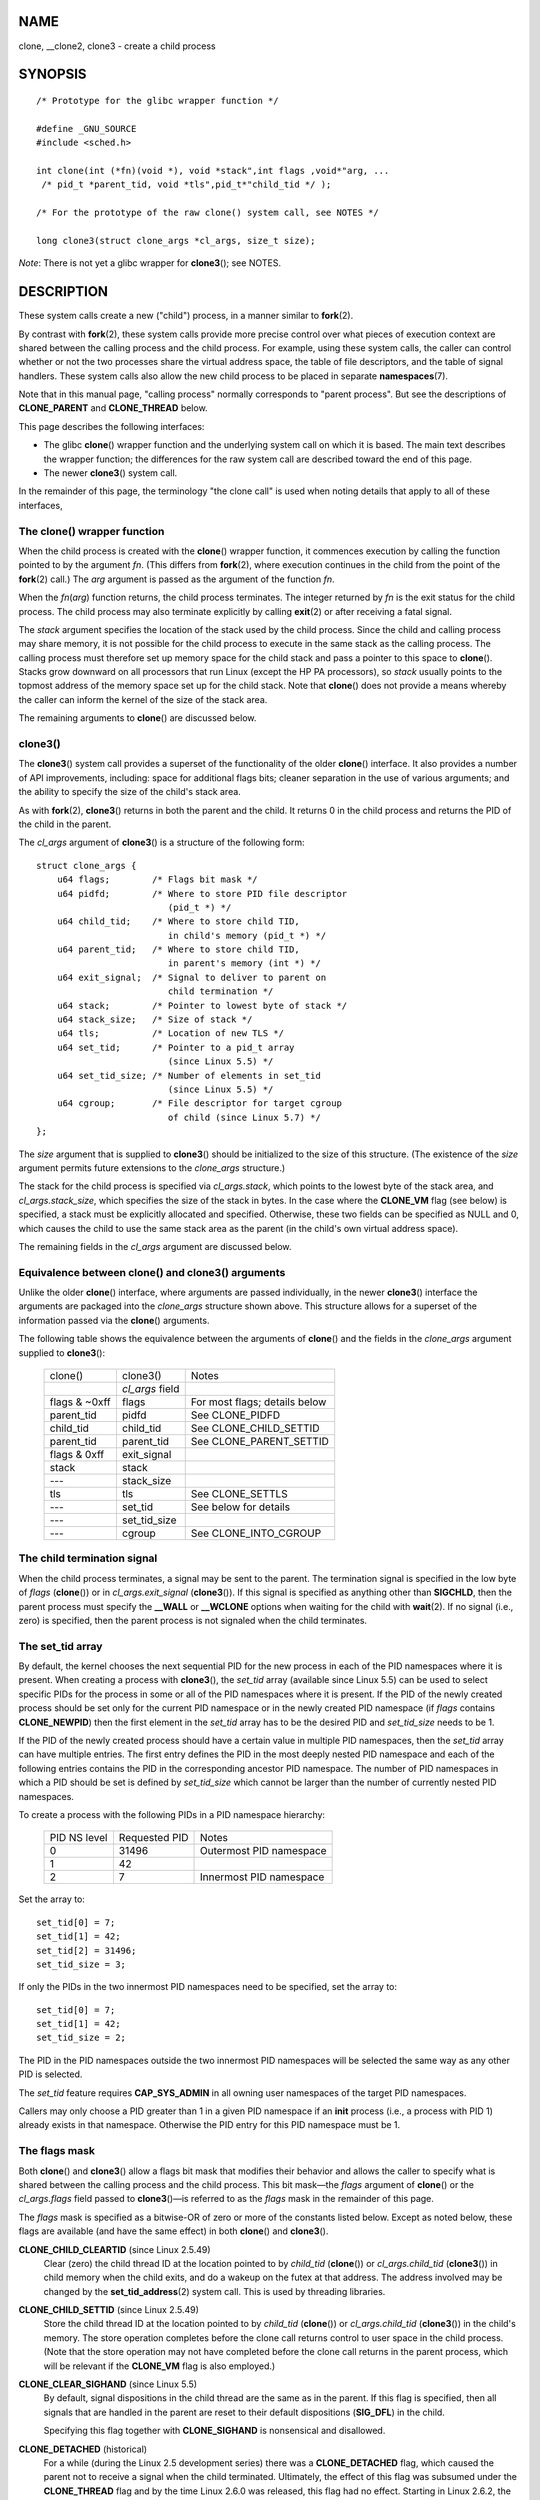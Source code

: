 NAME
====

clone, \__clone2, clone3 - create a child process

SYNOPSIS
========

::

   /* Prototype for the glibc wrapper function */

   #define _GNU_SOURCE
   #include <sched.h>

   int clone(int (*fn)(void *), void *stack",int flags ,void*"arg, ... 
    /* pid_t *parent_tid, void *tls",pid_t*"child_tid */ );

   /* For the prototype of the raw clone() system call, see NOTES */

   long clone3(struct clone_args *cl_args, size_t size);

*Note*: There is not yet a glibc wrapper for **clone3**\ (); see NOTES.

DESCRIPTION
===========

These system calls create a new ("child") process, in a manner similar
to **fork**\ (2).

By contrast with **fork**\ (2), these system calls provide more precise
control over what pieces of execution context are shared between the
calling process and the child process. For example, using these system
calls, the caller can control whether or not the two processes share the
virtual address space, the table of file descriptors, and the table of
signal handlers. These system calls also allow the new child process to
be placed in separate **namespaces**\ (7).

Note that in this manual page, "calling process" normally corresponds to
"parent process". But see the descriptions of **CLONE_PARENT** and
**CLONE_THREAD** below.

This page describes the following interfaces:

-  The glibc **clone**\ () wrapper function and the underlying system
   call on which it is based. The main text describes the wrapper
   function; the differences for the raw system call are described
   toward the end of this page.

-  The newer **clone3**\ () system call.

In the remainder of this page, the terminology "the clone call" is used
when noting details that apply to all of these interfaces,

The clone() wrapper function
----------------------------

When the child process is created with the **clone**\ () wrapper
function, it commences execution by calling the function pointed to by
the argument *fn*. (This differs from **fork**\ (2), where execution
continues in the child from the point of the **fork**\ (2) call.) The
*arg* argument is passed as the argument of the function *fn*.

When the *fn*\ (*arg*) function returns, the child process terminates.
The integer returned by *fn* is the exit status for the child process.
The child process may also terminate explicitly by calling **exit**\ (2)
or after receiving a fatal signal.

The *stack* argument specifies the location of the stack used by the
child process. Since the child and calling process may share memory, it
is not possible for the child process to execute in the same stack as
the calling process. The calling process must therefore set up memory
space for the child stack and pass a pointer to this space to
**clone**\ (). Stacks grow downward on all processors that run Linux
(except the HP PA processors), so *stack* usually points to the topmost
address of the memory space set up for the child stack. Note that
**clone**\ () does not provide a means whereby the caller can inform the
kernel of the size of the stack area.

The remaining arguments to **clone**\ () are discussed below.

clone3()
--------

The **clone3**\ () system call provides a superset of the functionality
of the older **clone**\ () interface. It also provides a number of API
improvements, including: space for additional flags bits; cleaner
separation in the use of various arguments; and the ability to specify
the size of the child's stack area.

As with **fork**\ (2), **clone3**\ () returns in both the parent and the
child. It returns 0 in the child process and returns the PID of the
child in the parent.

The *cl_args* argument of **clone3**\ () is a structure of the following
form:

::

   struct clone_args {
       u64 flags;        /* Flags bit mask */
       u64 pidfd;        /* Where to store PID file descriptor
                            (pid_t *) */
       u64 child_tid;    /* Where to store child TID,
                            in child's memory (pid_t *) */
       u64 parent_tid;   /* Where to store child TID,
                            in parent's memory (int *) */
       u64 exit_signal;  /* Signal to deliver to parent on
                            child termination */
       u64 stack;        /* Pointer to lowest byte of stack */
       u64 stack_size;   /* Size of stack */
       u64 tls;          /* Location of new TLS */
       u64 set_tid;      /* Pointer to a pid_t array
                            (since Linux 5.5) */
       u64 set_tid_size; /* Number of elements in set_tid
                            (since Linux 5.5) */
       u64 cgroup;       /* File descriptor for target cgroup
                            of child (since Linux 5.7) */
   };

The *size* argument that is supplied to **clone3**\ () should be
initialized to the size of this structure. (The existence of the *size*
argument permits future extensions to the *clone_args* structure.)

The stack for the child process is specified via *cl_args.stack*, which
points to the lowest byte of the stack area, and *cl_args.stack_size*,
which specifies the size of the stack in bytes. In the case where the
**CLONE_VM** flag (see below) is specified, a stack must be explicitly
allocated and specified. Otherwise, these two fields can be specified as
NULL and 0, which causes the child to use the same stack area as the
parent (in the child's own virtual address space).

The remaining fields in the *cl_args* argument are discussed below.

Equivalence between clone() and clone3() arguments
--------------------------------------------------

Unlike the older **clone**\ () interface, where arguments are passed
individually, in the newer **clone3**\ () interface the arguments are
packaged into the *clone_args* structure shown above. This structure
allows for a superset of the information passed via the **clone**\ ()
arguments.

The following table shows the equivalence between the arguments of
**clone**\ () and the fields in the *clone_args* argument supplied to
**clone3**\ ():

   ============= =============== =============================
   clone()       clone3()        Notes
   \             *cl_args* field 
   flags & ~0xff flags           For most flags; details below
   parent_tid    pidfd           See CLONE_PIDFD
   child_tid     child_tid       See CLONE_CHILD_SETTID
   parent_tid    parent_tid      See CLONE_PARENT_SETTID
   flags & 0xff  exit_signal     
   stack         stack           
   ---           stack_size      
   tls           tls             See CLONE_SETTLS
   ---           set_tid         See below for details
   ---           set_tid_size    
   ---           cgroup          See CLONE_INTO_CGROUP
   ============= =============== =============================

The child termination signal
----------------------------

When the child process terminates, a signal may be sent to the parent.
The termination signal is specified in the low byte of *flags*
(**clone**\ ()) or in *cl_args.exit_signal* (**clone3**\ ()). If this
signal is specified as anything other than **SIGCHLD**, then the parent
process must specify the **\__WALL** or **\__WCLONE** options when
waiting for the child with **wait**\ (2). If no signal (i.e., zero) is
specified, then the parent process is not signaled when the child
terminates.

The set_tid array
-----------------

By default, the kernel chooses the next sequential PID for the new
process in each of the PID namespaces where it is present. When creating
a process with **clone3**\ (), the *set_tid* array (available since
Linux 5.5) can be used to select specific PIDs for the process in some
or all of the PID namespaces where it is present. If the PID of the
newly created process should be set only for the current PID namespace
or in the newly created PID namespace (if *flags* contains
**CLONE_NEWPID**) then the first element in the *set_tid* array has to
be the desired PID and *set_tid_size* needs to be 1.

If the PID of the newly created process should have a certain value in
multiple PID namespaces, then the *set_tid* array can have multiple
entries. The first entry defines the PID in the most deeply nested PID
namespace and each of the following entries contains the PID in the
corresponding ancestor PID namespace. The number of PID namespaces in
which a PID should be set is defined by *set_tid_size* which cannot be
larger than the number of currently nested PID namespaces.

To create a process with the following PIDs in a PID namespace
hierarchy:

   ============ ============= =======================
   PID NS level Requested PID Notes
   0            31496         Outermost PID namespace
   1            42            
   2            7             Innermost PID namespace
   ============ ============= =======================

Set the array to:

::

   set_tid[0] = 7;
   set_tid[1] = 42;
   set_tid[2] = 31496;
   set_tid_size = 3;

If only the PIDs in the two innermost PID namespaces need to be
specified, set the array to:

::

   set_tid[0] = 7;
   set_tid[1] = 42;
   set_tid_size = 2;

The PID in the PID namespaces outside the two innermost PID namespaces
will be selected the same way as any other PID is selected.

The *set_tid* feature requires **CAP_SYS_ADMIN** in all owning user
namespaces of the target PID namespaces.

Callers may only choose a PID greater than 1 in a given PID namespace if
an **init** process (i.e., a process with PID 1) already exists in that
namespace. Otherwise the PID entry for this PID namespace must be 1.

The flags mask
--------------

Both **clone**\ () and **clone3**\ () allow a flags bit mask that
modifies their behavior and allows the caller to specify what is shared
between the calling process and the child process. This bit mask—the
*flags* argument of **clone**\ () or the *cl_args.flags* field passed to
**clone3**\ ()—is referred to as the *flags* mask in the remainder of
this page.

The *flags* mask is specified as a bitwise-OR of zero or more of the
constants listed below. Except as noted below, these flags are available
(and have the same effect) in both **clone**\ () and **clone3**\ ().

**CLONE_CHILD_CLEARTID** (since Linux 2.5.49)
   Clear (zero) the child thread ID at the location pointed to by
   *child_tid* (**clone**\ ()) or *cl_args.child_tid* (**clone3**\ ())
   in child memory when the child exits, and do a wakeup on the futex at
   that address. The address involved may be changed by the
   **set_tid_address**\ (2) system call. This is used by threading
   libraries.

**CLONE_CHILD_SETTID** (since Linux 2.5.49)
   Store the child thread ID at the location pointed to by *child_tid*
   (**clone**\ ()) or *cl_args.child_tid* (**clone3**\ ()) in the
   child's memory. The store operation completes before the clone call
   returns control to user space in the child process. (Note that the
   store operation may not have completed before the clone call returns
   in the parent process, which will be relevant if the **CLONE_VM**
   flag is also employed.)

**CLONE_CLEAR_SIGHAND** (since Linux 5.5)
   By default, signal dispositions in the child thread are the same as
   in the parent. If this flag is specified, then all signals that are
   handled in the parent are reset to their default dispositions
   (**SIG_DFL**) in the child.

   Specifying this flag together with **CLONE_SIGHAND** is nonsensical
   and disallowed.

**CLONE_DETACHED** (historical)
   For a while (during the Linux 2.5 development series) there was a
   **CLONE_DETACHED** flag, which caused the parent not to receive a
   signal when the child terminated. Ultimately, the effect of this flag
   was subsumed under the **CLONE_THREAD** flag and by the time Linux
   2.6.0 was released, this flag had no effect. Starting in Linux 2.6.2,
   the need to give this flag together with **CLONE_THREAD**
   disappeared.

   This flag is still defined, but it is usually ignored when calling
   **clone**\ (). However, see the description of **CLONE_PIDFD** for
   some exceptions.

**CLONE_FILES** (since Linux 2.0)
   If **CLONE_FILES** is set, the calling process and the child process
   share the same file descriptor table. Any file descriptor created by
   the calling process or by the child process is also valid in the
   other process. Similarly, if one of the processes closes a file
   descriptor, or changes its associated flags (using the **fcntl**\ (2)
   **F_SETFD** operation), the other process is also affected. If a
   process sharing a file descriptor table calls **execve**\ (2), its
   file descriptor table is duplicated (unshared).

   If **CLONE_FILES** is not set, the child process inherits a copy of
   all file descriptors opened in the calling process at the time of the
   clone call. Subsequent operations that open or close file
   descriptors, or change file descriptor flags, performed by either the
   calling process or the child process do not affect the other process.
   Note, however, that the duplicated file descriptors in the child
   refer to the same open file descriptions as the corresponding file
   descriptors in the calling process, and thus share file offsets and
   file status flags (see **open**\ (2)).

**CLONE_FS** (since Linux 2.0)
   If **CLONE_FS** is set, the caller and the child process share the
   same filesystem information. This includes the root of the
   filesystem, the current working directory, and the umask. Any call to
   **chroot**\ (2), **chdir**\ (2), or **umask**\ (2) performed by the
   calling process or the child process also affects the other process.

   If **CLONE_FS** is not set, the child process works on a copy of the
   filesystem information of the calling process at the time of the
   clone call. Calls to **chroot**\ (2), **chdir**\ (2), or
   **umask**\ (2) performed later by one of the processes do not affect
   the other process.

**CLONE_INTO_CGROUP** (since Linux 5.7)
   By default, a child process is placed in the same version 2 cgroup as
   its parent. The **CLONE_INTO_CGROUP** flag allows the child process
   to be created in a different version 2 cgroup. (Note that
   **CLONE_INTO_CGROUP** has effect only for version 2 cgroups.)

   In order to place the child process in a different cgroup, the caller
   specifies **CLONE_INTO_CGROUP** in *cl_args.flags* and passes a file
   descriptor that refers to a version 2 cgroup in the *cl_args.cgroup*
   field. (This file descriptor can be obtained by opening a cgroup v2
   directory using either the **O_RDONLY** or the **O_PATH** flag.) Note
   that all of the usual restrictions (described in **cgroups**\ (7)) on
   placing a process into a version 2 cgroup apply.

   Among the possible use cases for **CLONE_INTO_CGROUP** are the
   following:

   -  Spawning a process into a cgroup different from the parent's
      cgroup makes it possible for a service manager to directly spawn
      new services into dedicated cgroups. This eliminates the
      accounting jitter that would be caused if the child process was
      first created in the same cgroup as the parent and then moved into
      the target cgroup. Furthermore, spawning the child process
      directly into a target cgroup is significantly cheaper than moving
      the child process into the target cgroup after it has been
      created.

   -  The **CLONE_INTO_CGROUP** flag also allows the creation of frozen
      child processes by spawning them into a frozen cgroup. (See
      **cgroups**\ (7) for a description of the freezer controller.)

   -  For threaded applications (or even thread implementations which
      make use of cgroups to limit individual threads), it is possible
      to establish a fixed cgroup layout before spawning each thread
      directly into its target cgroup.

**CLONE_IO** (since Linux 2.6.25)
   If **CLONE_IO** is set, then the new process shares an I/O context
   with the calling process. If this flag is not set, then (as with
   **fork**\ (2)) the new process has its own I/O context.

   The I/O context is the I/O scope of the disk scheduler (i.e., what
   the I/O scheduler uses to model scheduling of a process's I/O). If
   processes share the same I/O context, they are treated as one by the
   I/O scheduler. As a consequence, they get to share disk time. For
   some I/O schedulers, if two processes share an I/O context, they will
   be allowed to interleave their disk access. If several threads are
   doing I/O on behalf of the same process (**aio_read**\ (3), for
   instance), they should employ **CLONE_IO** to get better I/O
   performance.

   If the kernel is not configured with the **CONFIG_BLOCK** option,
   this flag is a no-op.

**CLONE_NEWCGROUP** (since Linux 4.6)
   Create the process in a new cgroup namespace. If this flag is not
   set, then (as with **fork**\ (2)) the process is created in the same
   cgroup namespaces as the calling process.

   For further information on cgroup namespaces, see
   **cgroup_namespaces**\ (7).

   Only a privileged process (**CAP_SYS_ADMIN**) can employ
   **CLONE_NEWCGROUP**.

**CLONE_NEWIPC** (since Linux 2.6.19)
   If **CLONE_NEWIPC** is set, then create the process in a new IPC
   namespace. If this flag is not set, then (as with **fork**\ (2)), the
   process is created in the same IPC namespace as the calling process.

   For further information on IPC namespaces, see
   **ipc_namespaces**\ (7).

   Only a privileged process (**CAP_SYS_ADMIN**) can employ
   **CLONE_NEWIPC**. This flag can't be specified in conjunction with
   **CLONE_SYSVSEM**.

**CLONE_NEWNET** (since Linux 2.6.24)
   (The implementation of this flag was completed only by about kernel
   version 2.6.29.)

   If **CLONE_NEWNET** is set, then create the process in a new network
   namespace. If this flag is not set, then (as with **fork**\ (2)) the
   process is created in the same network namespace as the calling
   process.

   For further information on network namespaces, see
   **network_namespaces**\ (7).

   Only a privileged process (**CAP_SYS_ADMIN**) can employ
   **CLONE_NEWNET**.

**CLONE_NEWNS** (since Linux 2.4.19)
   If **CLONE_NEWNS** is set, the cloned child is started in a new mount
   namespace, initialized with a copy of the namespace of the parent. If
   **CLONE_NEWNS** is not set, the child lives in the same mount
   namespace as the parent.

   For further information on mount namespaces, see **namespaces**\ (7)
   and **mount_namespaces**\ (7).

   Only a privileged process (**CAP_SYS_ADMIN**) can employ
   **CLONE_NEWNS**. It is not permitted to specify both **CLONE_NEWNS**
   and **CLONE_FS** in the same clone call.

**CLONE_NEWPID** (since Linux 2.6.24)
   If **CLONE_NEWPID** is set, then create the process in a new PID
   namespace. If this flag is not set, then (as with **fork**\ (2)) the
   process is created in the same PID namespace as the calling process.

   For further information on PID namespaces, see **namespaces**\ (7)
   and **pid_namespaces**\ (7).

   Only a privileged process (**CAP_SYS_ADMIN**) can employ
   **CLONE_NEWPID**. This flag can't be specified in conjunction with
   **CLONE_THREAD** or **CLONE_PARENT**.

**CLONE_NEWUSER**
   (This flag first became meaningful for **clone**\ () in Linux 2.6.23,
   the current **clone**\ () semantics were merged in Linux 3.5, and the
   final pieces to make the user namespaces completely usable were
   merged in Linux 3.8.)

   If **CLONE_NEWUSER** is set, then create the process in a new user
   namespace. If this flag is not set, then (as with **fork**\ (2)) the
   process is created in the same user namespace as the calling process.

   For further information on user namespaces, see **namespaces**\ (7)
   and **user_namespaces**\ (7).

   Before Linux 3.8, use of **CLONE_NEWUSER** required that the caller
   have three capabilities: **CAP_SYS_ADMIN**, **CAP_SETUID**, and
   **CAP_SETGID**. Starting with Linux 3.8, no privileges are needed to
   create a user namespace.

   This flag can't be specified in conjunction with **CLONE_THREAD** or
   **CLONE_PARENT**. For security reasons, **CLONE_NEWUSER** cannot be
   specified in conjunction with **CLONE_FS**.

**CLONE_NEWUTS** (since Linux 2.6.19)
   If **CLONE_NEWUTS** is set, then create the process in a new UTS
   namespace, whose identifiers are initialized by duplicating the
   identifiers from the UTS namespace of the calling process. If this
   flag is not set, then (as with **fork**\ (2)) the process is created
   in the same UTS namespace as the calling process.

   For further information on UTS namespaces, see
   **uts_namespaces**\ (7).

   Only a privileged process (**CAP_SYS_ADMIN**) can employ
   **CLONE_NEWUTS**.

**CLONE_PARENT** (since Linux 2.3.12)
   If **CLONE_PARENT** is set, then the parent of the new child (as
   returned by **getppid**\ (2)) will be the same as that of the calling
   process.

   If **CLONE_PARENT** is not set, then (as with **fork**\ (2)) the
   child's parent is the calling process.

   Note that it is the parent process, as returned by **getppid**\ (2),
   which is signaled when the child terminates, so that if
   **CLONE_PARENT** is set, then the parent of the calling process,
   rather than the calling process itself, will be signaled.

   The **CLONE_PARENT** flag can't be used in clone calls by the global
   init process (PID 1 in the initial PID namespace) and init processes
   in other PID namespaces. This restriction prevents the creation of
   multi-rooted process trees as well as the creation of unreapable
   zombies in the initial PID namespace.

**CLONE_PARENT_SETTID** (since Linux 2.5.49)
   Store the child thread ID at the location pointed to by *parent_tid*
   (**clone**\ ()) or *cl_args.parent_tid* (**clone3**\ ()) in the
   parent's memory. (In Linux 2.5.32-2.5.48 there was a flag
   **CLONE_SETTID** that did this.) The store operation completes before
   the clone call returns control to user space.

**CLONE_PID** (Linux 2.0 to 2.5.15)
   If **CLONE_PID** is set, the child process is created with the same
   process ID as the calling process. This is good for hacking the
   system, but otherwise of not much use. From Linux 2.3.21 onward, this
   flag could be specified only by the system boot process (PID 0). The
   flag disappeared completely from the kernel sources in Linux 2.5.16.
   Subsequently, the kernel silently ignored this bit if it was
   specified in the *flags* mask. Much later, the same bit was recycled
   for use as the **CLONE_PIDFD** flag.

**CLONE_PIDFD** (since Linux 5.2)
   If this flag is specified, a PID file descriptor referring to the
   child process is allocated and placed at a specified location in the
   parent's memory. The close-on-exec flag is set on this new file
   descriptor. PID file descriptors can be used for the purposes
   described in **pidfd_open**\ (2).

   -  When using **clone3**\ (), the PID file descriptor is placed at
      the location pointed to by *cl_args.pidfd*.

   -  When using **clone**\ (), the PID file descriptor is placed at the
      location pointed to by *parent_tid*. Since the *parent_tid*
      argument is used to return the PID file descriptor,
      **CLONE_PIDFD** cannot be used with **CLONE_PARENT_SETTID** when
      calling **clone**\ ().

   It is currently not possible to use this flag together with
   **CLONE_THREAD.** This means that the process identified by the PID
   file descriptor will always be a thread group leader.

   If the obsolete **CLONE_DETACHED** flag is specified alongside
   **CLONE_PIDFD** when calling **clone**\ (), an error is returned. An
   error also results if **CLONE_DETACHED** is specified when calling
   **clone3**\ (). This error behavior ensures that the bit
   corresponding to **CLONE_DETACHED** can be reused for further PID
   file descriptor features in the future.

**CLONE_PTRACE** (since Linux 2.2)
   If **CLONE_PTRACE** is specified, and the calling process is being
   traced, then trace the child also (see **ptrace**\ (2)).

**CLONE_SETTLS** (since Linux 2.5.32)
   The TLS (Thread Local Storage) descriptor is set to *tls*.

   The interpretation of *tls* and the resulting effect is architecture
   dependent. On x86, *tls* is interpreted as a *struct user_desc \**
   (see **set_thread_area**\ (2)). On x86-64 it is the new value to be
   set for the %fs base register (see the **ARCH_SET_FS** argument to
   **arch_prctl**\ (2)). On architectures with a dedicated TLS register,
   it is the new value of that register.

   Use of this flag requires detailed knowledge and generally it should
   not be used except in libraries implementing threading.

**CLONE_SIGHAND** (since Linux 2.0)
   If **CLONE_SIGHAND** is set, the calling process and the child
   process share the same table of signal handlers. If the calling
   process or child process calls **sigaction**\ (2) to change the
   behavior associated with a signal, the behavior is changed in the
   other process as well. However, the calling process and child
   processes still have distinct signal masks and sets of pending
   signals. So, one of them may block or unblock signals using
   **sigprocmask**\ (2) without affecting the other process.

   If **CLONE_SIGHAND** is not set, the child process inherits a copy of
   the signal handlers of the calling process at the time of the clone
   call. Calls to **sigaction**\ (2) performed later by one of the
   processes have no effect on the other process.

   Since Linux 2.6.0, the *flags* mask must also include **CLONE_VM** if
   **CLONE_SIGHAND** is specified

**CLONE_STOPPED** (since Linux 2.6.0)
   If **CLONE_STOPPED** is set, then the child is initially stopped (as
   though it was sent a **SIGSTOP** signal), and must be resumed by
   sending it a **SIGCONT** signal.

   This flag was *deprecated* from Linux 2.6.25 onward, and was
   *removed* altogether in Linux 2.6.38. Since then, the kernel silently
   ignores it without error. Starting with Linux 4.6, the same bit was
   reused for the **CLONE_NEWCGROUP** flag.

**CLONE_SYSVSEM** (since Linux 2.5.10)
   If **CLONE_SYSVSEM** is set, then the child and the calling process
   share a single list of System V semaphore adjustment (*semadj*)
   values (see **semop**\ (2)). In this case, the shared list
   accumulates *semadj* values across all processes sharing the list,
   and semaphore adjustments are performed only when the last process
   that is sharing the list terminates (or ceases sharing the list using
   **unshare**\ (2)). If this flag is not set, then the child has a
   separate *semadj* list that is initially empty.

**CLONE_THREAD** (since Linux 2.4.0)
   If **CLONE_THREAD** is set, the child is placed in the same thread
   group as the calling process. To make the remainder of the discussion
   of **CLONE_THREAD** more readable, the term "thread" is used to refer
   to the processes within a thread group.

   Thread groups were a feature added in Linux 2.4 to support the POSIX
   threads notion of a set of threads that share a single PID.
   Internally, this shared PID is the so-called thread group identifier
   (TGID) for the thread group. Since Linux 2.4, calls to
   **getpid**\ (2) return the TGID of the caller.

   The threads within a group can be distinguished by their
   (system-wide) unique thread IDs (TID). A new thread's TID is
   available as the function result returned to the caller, and a thread
   can obtain its own TID using **gettid**\ (2).

   When a clone call is made without specifying **CLONE_THREAD**, then
   the resulting thread is placed in a new thread group whose TGID is
   the same as the thread's TID. This thread is the *leader* of the new
   thread group.

   A new thread created with **CLONE_THREAD** has the same parent
   process as the process that made the clone call (i.e., like
   **CLONE_PARENT**), so that calls to **getppid**\ (2) return the same
   value for all of the threads in a thread group. When a
   **CLONE_THREAD** thread terminates, the thread that created it is not
   sent a **SIGCHLD** (or other termination) signal; nor can the status
   of such a thread be obtained using **wait**\ (2). (The thread is said
   to be *detached*.)

   After all of the threads in a thread group terminate the parent
   process of the thread group is sent a **SIGCHLD** (or other
   termination) signal.

   If any of the threads in a thread group performs an **execve**\ (2),
   then all threads other than the thread group leader are terminated,
   and the new program is executed in the thread group leader.

   If one of the threads in a thread group creates a child using
   **fork**\ (2), then any thread in the group can **wait**\ (2) for
   that child.

   Since Linux 2.5.35, the *flags* mask must also include
   **CLONE_SIGHAND** if **CLONE_THREAD** is specified (and note that,
   since Linux 2.6.0, **CLONE_SIGHAND** also requires **CLONE_VM** to be
   included).

   Signal dispositions and actions are process-wide: if an unhandled
   signal is delivered to a thread, then it will affect (terminate,
   stop, continue, be ignored in) all members of the thread group.

   Each thread has its own signal mask, as set by **sigprocmask**\ (2).

   A signal may be process-directed or thread-directed. A
   process-directed signal is targeted at a thread group (i.e., a TGID),
   and is delivered to an arbitrarily selected thread from among those
   that are not blocking the signal. A signal may be process-directed
   because it was generated by the kernel for reasons other than a
   hardware exception, or because it was sent using **kill**\ (2) or
   **sigqueue**\ (3). A thread-directed signal is targeted at (i.e.,
   delivered to) a specific thread. A signal may be thread directed
   because it was sent using **tgkill**\ (2) or
   **pthread_sigqueue**\ (3), or because the thread executed a machine
   language instruction that triggered a hardware exception (e.g.,
   invalid memory access triggering **SIGSEGV** or a floating-point
   exception triggering **SIGFPE**).

   A call to **sigpending**\ (2) returns a signal set that is the union
   of the pending process-directed signals and the signals that are
   pending for the calling thread.

   If a process-directed signal is delivered to a thread group, and the
   thread group has installed a handler for the signal, then the handler
   will be invoked in exactly one, arbitrarily selected member of the
   thread group that has not blocked the signal. If multiple threads in
   a group are waiting to accept the same signal using
   **sigwaitinfo**\ (2), the kernel will arbitrarily select one of these
   threads to receive the signal.

**CLONE_UNTRACED** (since Linux 2.5.46)
   If **CLONE_UNTRACED** is specified, then a tracing process cannot
   force **CLONE_PTRACE** on this child process.

**CLONE_VFORK** (since Linux 2.2)
   If **CLONE_VFORK** is set, the execution of the calling process is
   suspended until the child releases its virtual memory resources via a
   call to **execve**\ (2) or **\_exit**\ (2) (as with **vfork**\ (2)).

   If **CLONE_VFORK** is not set, then both the calling process and the
   child are schedulable after the call, and an application should not
   rely on execution occurring in any particular order.

**CLONE_VM** (since Linux 2.0)
   If **CLONE_VM** is set, the calling process and the child process run
   in the same memory space. In particular, memory writes performed by
   the calling process or by the child process are also visible in the
   other process. Moreover, any memory mapping or unmapping performed
   with **mmap**\ (2) or **munmap**\ (2) by the child or calling process
   also affects the other process.

   If **CLONE_VM** is not set, the child process runs in a separate copy
   of the memory space of the calling process at the time of the clone
   call. Memory writes or file mappings/unmappings performed by one of
   the processes do not affect the other, as with **fork**\ (2).

RETURN VALUE
============

On success, the thread ID of the child process is returned in the
caller's thread of execution. On failure, -1 is returned in the caller's
context, no child process will be created, and *errno* will be set
appropriately.

ERRORS
======

**EAGAIN**
   Too many processes are already running; see **fork**\ (2).

**EBUSY** (**clone3**\ () only)
   **CLONE_INTO_CGROUP** was specified in *cl_args.flags*, but the file
   descriptor specified in *cl_args.cgroup* refers to a version 2 cgroup
   in which a domain controller is enabled.

**EEXIST** (**clone3**\ () only)
   One (or more) of the PIDs specified in *set_tid* already exists in
   the corresponding PID namespace.

**EINVAL**
   Both **CLONE_SIGHAND** and **CLONE_CLEAR_SIGHAND** were specified in
   the *flags* mask.

**EINVAL**
   **CLONE_SIGHAND** was specified in the *flags* mask, but **CLONE_VM**
   was not. (Since Linux 2.6.0.)

**EINVAL**
   **CLONE_THREAD** was specified in the *flags* mask, but
   **CLONE_SIGHAND** was not. (Since Linux 2.5.35.)

**EINVAL**
   **CLONE_THREAD** was specified in the *flags* mask, but the current
   process previously called **unshare**\ (2) with the **CLONE_NEWPID**
   flag or used **setns**\ (2) to reassociate itself with a PID
   namespace.

**EINVAL**
   Both **CLONE_FS** and **CLONE_NEWNS** were specified in the *flags*
   mask.

**EINVAL** (since Linux 3.9)
   Both **CLONE_NEWUSER** and **CLONE_FS** were specified in the *flags*
   mask.

**EINVAL**
   Both **CLONE_NEWIPC** and **CLONE_SYSVSEM** were specified in the
   *flags* mask.

**EINVAL**
   One (or both) of **CLONE_NEWPID** or **CLONE_NEWUSER** and one (or
   both) of **CLONE_THREAD** or **CLONE_PARENT** were specified in the
   *flags* mask.

**EINVAL** (since Linux 2.6.32)
   **CLONE_PARENT** was specified, and the caller is an init process.

**EINVAL**
   Returned by the glibc **clone**\ () wrapper function when *fn* or
   *stack* is specified as NULL.

**EINVAL**
   **CLONE_NEWIPC** was specified in the *flags* mask, but the kernel
   was not configured with the **CONFIG_SYSVIPC** and **CONFIG_IPC_NS**
   options.

**EINVAL**
   **CLONE_NEWNET** was specified in the *flags* mask, but the kernel
   was not configured with the **CONFIG_NET_NS** option.

**EINVAL**
   **CLONE_NEWPID** was specified in the *flags* mask, but the kernel
   was not configured with the **CONFIG_PID_NS** option.

**EINVAL**
   **CLONE_NEWUSER** was specified in the *flags* mask, but the kernel
   was not configured with the **CONFIG_USER_NS** option.

**EINVAL**
   **CLONE_NEWUTS** was specified in the *flags* mask, but the kernel
   was not configured with the **CONFIG_UTS_NS** option.

**EINVAL**
   *stack* is not aligned to a suitable boundary for this architecture.
   For example, on aarch64, *stack* must be a multiple of 16.

**EINVAL** (**clone3**\ () only)
   **CLONE_DETACHED** was specified in the *flags* mask.

**EINVAL** (**clone**\ () only)
   **CLONE_PIDFD** was specified together with **CLONE_DETACHED** in the
   *flags* mask.

**EINVAL**
   **CLONE_PIDFD** was specified together with **CLONE_THREAD** in the
   *flags* mask.

**EINVAL**\ (**clone**\ () only)
   **CLONE_PIDFD** was specified together with **CLONE_PARENT_SETTID**
   in the *flags* mask.

**EINVAL** (**clone3**\ () only)
   *set_tid_size* is greater than the number of nested PID namespaces.

**EINVAL** (**clone3**\ () only)
   One of the PIDs specified in *set_tid* was an invalid.

**EINVAL** (AArch64 only, Linux 4.6 and earlier)
   *stack* was not aligned to a 126-bit boundary.

**ENOMEM**
   Cannot allocate sufficient memory to allocate a task structure for
   the child, or to copy those parts of the caller's context that need
   to be copied.

**ENOSPC** (since Linux 3.7)
   **CLONE_NEWPID** was specified in the *flags* mask, but the limit on
   the nesting depth of PID namespaces would have been exceeded; see
   **pid_namespaces**\ (7).

**ENOSPC** (since Linux 4.9; beforehand **EUSERS**)
   **CLONE_NEWUSER** was specified in the *flags* mask, and the call
   would cause the limit on the number of nested user namespaces to be
   exceeded. See **user_namespaces**\ (7).

   From Linux 3.11 to Linux 4.8, the error diagnosed in this case was
   **EUSERS**.

**ENOSPC** (since Linux 4.9)
   One of the values in the *flags* mask specified the creation of a new
   user namespace, but doing so would have caused the limit defined by
   the corresponding file in */proc/sys/user* to be exceeded. For
   further details, see **namespaces**\ (7).

**EOPNOTSUP** (**clone3**\ () only)
   **CLONE_INTO_CGROUP** was specified in *cl_args.flags*, but the file
   descriptor specified in *cl_args.cgroup* refers to a version 2 cgroup
   that is in the *domain invalid* state.

**EPERM**
   **CLONE_NEWCGROUP**, **CLONE_NEWIPC**, **CLONE_NEWNET**,
   **CLONE_NEWNS**, **CLONE_NEWPID**, or **CLONE_NEWUTS** was specified
   by an unprivileged process (process without **CAP_SYS_ADMIN**).

**EPERM**
   **CLONE_PID** was specified by a process other than process 0. (This
   error occurs only on Linux 2.5.15 and earlier.)

**EPERM**
   **CLONE_NEWUSER** was specified in the *flags* mask, but either the
   effective user ID or the effective group ID of the caller does not
   have a mapping in the parent namespace (see
   **user_namespaces**\ (7)).

**EPERM** (since Linux 3.9)
   **CLONE_NEWUSER** was specified in the *flags* mask and the caller is
   in a chroot environment (i.e., the caller's root directory does not
   match the root directory of the mount namespace in which it resides).

**EPERM** (**clone3**\ () only)
   *set_tid_size* was greater than zero, and the caller lacks the
   **CAP_SYS_ADMIN** capability in one or more of the user namespaces
   that own the corresponding PID namespaces.

**ERESTARTNOINTR** (since Linux 2.6.17)
   System call was interrupted by a signal and will be restarted. (This
   can be seen only during a trace.)

**EUSERS** (Linux 3.11 to Linux 4.8)
   **CLONE_NEWUSER** was specified in the *flags* mask, and the limit on
   the number of nested user namespaces would be exceeded. See the
   discussion of the **ENOSPC** error above.

VERSIONS
========

The **clone3**\ () system call first appeared in Linux 5.3.

CONFORMING TO
=============

These system calls are Linux-specific and should not be used in programs
intended to be portable.

NOTES
=====

One use of these systems calls is to implement threads: multiple flows
of control in a program that run concurrently in a shared address space.

Glibc does not provide a wrapper for **clone3**\ (); call it using
**syscall**\ (2).

Note that the glibc **clone**\ () wrapper function makes some changes in
the memory pointed to by *stack* (changes required to set the stack up
correctly for the child) *before* invoking the **clone**\ () system
call. So, in cases where **clone**\ () is used to recursively create
children, do not use the buffer employed for the parent's stack as the
stack of the child.

The **kcmp**\ (2) system call can be used to test whether two processes
share various resources such as a file descriptor table, System V
semaphore undo operations, or a virtual address space.

Handlers registered using **pthread_atfork**\ (3) are not executed
during a clone call.

In the Linux 2.4.x series, **CLONE_THREAD** generally does not make the
parent of the new thread the same as the parent of the calling process.
However, for kernel versions 2.4.7 to 2.4.18 the **CLONE_THREAD** flag
implied the **CLONE_PARENT** flag (as in Linux 2.6.0 and later).

On i386, **clone**\ () should not be called through vsyscall, but
directly through *int $0x80*.

C library/kernel differences
----------------------------

The raw **clone**\ () system call corresponds more closely to
**fork**\ (2) in that execution in the child continues from the point of
the call. As such, the *fn* and *arg* arguments of the **clone**\ ()
wrapper function are omitted.

In contrast to the glibc wrapper, the raw **clone**\ () system call
accepts NULL as a *stack* argument (and **clone3**\ () likewise allows
*cl_args.stack* to be NULL). In this case, the child uses a duplicate of
the parent's stack. (Copy-on-write semantics ensure that the child gets
separate copies of stack pages when either process modifies the stack.)
In this case, for correct operation, the **CLONE_VM** option should not
be specified. (If the child *shares* the parent's memory because of the
use of the **CLONE_VM** flag, then no copy-on-write duplication occurs
and chaos is likely to result.)

The order of the arguments also differs in the raw system call, and
there are variations in the arguments across architectures, as detailed
in the following paragraphs.

The raw system call interface on x86-64 and some other architectures
(including sh, tile, and alpha) is:

::

   long clone(unsigned long flags, void *stack,
    int *parent_tid, int *child_tid,
    unsigned long tls);

On x86-32, and several other common architectures (including score, ARM,
ARM 64, PA-RISC, arc, Power PC, xtensa, and MIPS), the order of the last
two arguments is reversed:

::

   long clone(unsigned long flags, void *stack,
    int *parent_tid, unsigned long tls,
    int *child_tid);

On the cris and s390 architectures, the order of the first two arguments
is reversed:

::

   long clone(void *stack, unsigned long flags,
    int *parent_tid, int *child_tid,
    unsigned long tls);

On the microblaze architecture, an additional argument is supplied:

::

   long clone(unsigned long flags, void *stack,
    int stack_size, /* Size of stack */
    int *parent_tid, int *child_tid,
    unsigned long tls);

blackfin, m68k, and sparc
-------------------------

The argument-passing conventions on blackfin, m68k, and sparc are
different from the descriptions above. For details, see the kernel (and
glibc) source.

ia64
----

On ia64, a different interface is used:

::

   int __clone2(int (*fn)(void *), 
    void *stack_base, size_t stack_size,
    int flags, void *arg, ... 
    /* pid_t *parent_tid, struct user_desc *tls,
    pid_t *child_tid */ );

The prototype shown above is for the glibc wrapper function; for the
system call itself, the prototype can be described as follows (it is
identical to the **clone**\ () prototype on microblaze):

::

   long clone2(unsigned long flags, void *stack_base,
    int stack_size, /* Size of stack */
    int *parent_tid, int *child_tid,
    unsigned long tls);

**\__clone2**\ () operates in the same way as **clone**\ (), except that
*stack_base* points to the lowest address of the child's stack area, and
*stack_size* specifies the size of the stack pointed to by *stack_base*.

Linux 2.4 and earlier
---------------------

In Linux 2.4 and earlier, **clone**\ () does not take arguments
*parent_tid*, *tls*, and *child_tid*.

BUGS
====

GNU C library versions 2.3.4 up to and including 2.24 contained a
wrapper function for **getpid**\ (2) that performed caching of PIDs.
This caching relied on support in the glibc wrapper for **clone**\ (),
but limitations in the implementation meant that the cache was not up to
date in some circumstances. In particular, if a signal was delivered to
the child immediately after the **clone**\ () call, then a call to
**getpid**\ (2) in a handler for the signal could return the PID of the
calling process ("the parent"), if the clone wrapper had not yet had a
chance to update the PID cache in the child. (This discussion ignores
the case where the child was created using **CLONE_THREAD**, when
**getpid**\ (2) *should* return the same value in the child and in the
process that called **clone**\ (), since the caller and the child are in
the same thread group. The stale-cache problem also does not occur if
the *flags* argument includes **CLONE_VM**.) To get the truth, it was
sometimes necessary to use code such as the following:

::

   #include <syscall.h>

   pid_t mypid;

   mypid = syscall(SYS_getpid);

Because of the stale-cache problem, as well as other problems noted in
**getpid**\ (2), the PID caching feature was removed in glibc 2.25.

EXAMPLES
========

The following program demonstrates the use of **clone**\ () to create a
child process that executes in a separate UTS namespace. The child
changes the hostname in its UTS namespace. Both parent and child then
display the system hostname, making it possible to see that the hostname
differs in the UTS namespaces of the parent and child. For an example of
the use of this program, see **setns**\ (2).

Within the sample program, we allocate the memory that is to be used for
the child's stack using **mmap**\ (2) rather than **malloc**\ (3) for
the following reasons:

-  **mmap**\ (2) allocates a block of memory that starts on a page
   boundary and is a multiple of the page size. This is useful if we
   want to establish a guard page (a page with protection **PROT_NONE**)
   at the end of the stack using **mprotect**\ (2).

-  We can specify the **MAP_STACK** flag to request a mapping that is
   suitable for a stack. For the moment, this flag is a no-op on Linux,
   but it exists and has effect on some other systems, so we should
   include it for portability.

Program source
--------------

::

   #define _GNU_SOURCE
   #include <sys/wait.h>
   #include <sys/utsname.h>
   #include <sched.h>
   #include <string.h>
   #include <stdio.h>
   #include <stdlib.h>
   #include <unistd.h>
   #include <sys/mman.h>

   #define errExit(msg)    do { perror(msg); exit(EXIT_FAILURE); \
                           } while (0)

   static int              /* Start function for cloned child */
   childFunc(void *arg)
   {
       struct utsname uts;

       /* Change hostname in UTS namespace of child */

       if (sethostname(arg, strlen(arg)) == -1)
           errExit("sethostname");

       /* Retrieve and display hostname */

       if (uname(&uts) == -1)
           errExit("uname");
       printf("uts.nodename in child:  %s\n", uts.nodename);

       /* Keep the namespace open for a while, by sleeping.
          This allows some experimentation--for example, another
          process might join the namespace. */

       sleep(200);

       return 0;           /* Child terminates now */
   }

   #define STACK_SIZE (1024 * 1024)    /* Stack size for cloned child */

   int
   main(int argc, char *argv[])
   {
       char *stack;                    /* Start of stack buffer */
       char *stackTop;                 /* End of stack buffer */
       pid_t pid;
       struct utsname uts;

       if (argc < 2) {
           fprintf(stderr, "Usage: %s <child-hostname>\n", argv[0]);
           exit(EXIT_SUCCESS);
       }

       /* Allocate memory to be used for the stack of the child */

       stack = mmap(NULL, STACK_SIZE, PROT_READ | PROT_WRITE,
                    MAP_PRIVATE | MAP_ANONYMOUS | MAP_STACK, -1, 0);
       if (stack == MAP_FAILED)
           errExit("mmap");

       stackTop = stack + STACK_SIZE;  /* Assume stack grows downward */

       /* Create child that has its own UTS namespace;
          child commences execution in childFunc() */

       pid = clone(childFunc, stackTop, CLONE_NEWUTS | SIGCHLD, argv[1]);
       if (pid == -1)
           errExit("clone");
       printf("clone() returned %ld\n", (long) pid);

       /* Parent falls through to here */

       sleep(1);           /* Give child time to change its hostname */

       /* Display hostname in parent's UTS namespace. This will be
          different from hostname in child's UTS namespace. */

       if (uname(&uts) == -1)
           errExit("uname");
       printf("uts.nodename in parent: %s\n", uts.nodename);

       if (waitpid(pid, NULL, 0) == -1)    /* Wait for child */
           errExit("waitpid");
       printf("child has terminated\n");

       exit(EXIT_SUCCESS);
   }

SEE ALSO
========

**fork**\ (2), **futex**\ (2), **getpid**\ (2), **gettid**\ (2),
**kcmp**\ (2), **mmap**\ (2), **pidfd_open**\ (2),
**set_thread_area**\ (2), **set_tid_address**\ (2), **setns**\ (2),
**tkill**\ (2), **unshare**\ (2), **wait**\ (2), **capabilities**\ (7),
**namespaces**\ (7), **pthreads**\ (7)
